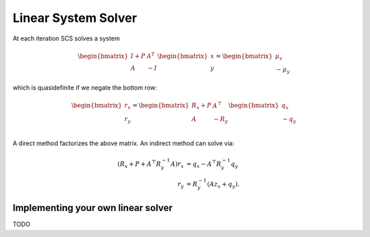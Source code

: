 .. _linear_solver:

Linear System Solver
====================
At each iteration SCS solves a system

.. math::

  \begin{bmatrix} 
  I + P & A^T  \\ 
  A & -I \end{bmatrix}
  \begin{bmatrix} 
  x \\ y
  \end{bmatrix} = 
  \begin{bmatrix} \mu_x \\ -\mu_y \end{bmatrix}

which is quasidefinite if we negate the bottom row:

.. math::

  \begin{bmatrix}
  r_x \\
  r_y
  \end{bmatrix}
  =
  \begin{bmatrix} 
  R_x + P  &  A^\top \\
  A &  -R_y   \\
  \end{bmatrix}
  \begin{bmatrix}
  q_x \\
  -q_y
  \end{bmatrix}

A direct method factorizes the above matrix.
An indirect method can solve via:

.. math::

  \begin{align}
  (R_x + P + A^\top R_y^{-1} A) r_x & = q_x - A^\top R_y^{-1} q_y \\
                            r_y & = R_y^{-1}(A z_x + q_y).
  \end{align}


Implementing your own linear solver
-----------------------------------
TODO
